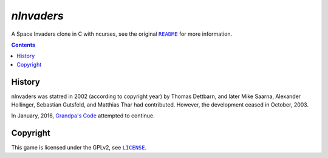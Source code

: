 ===========
*nInvaders*
===========

.. figure:: nInvaders.png

A Space Invaders clone in C with ncurses, see the original |README|_ for more information.

.. |README| replace:: ``README``
.. _README: README


.. contents:: **Contents**
   :local:


History
=======

nInvaders was statred in 2002 (according to copyright year) by Thomas Dettbarn, and later Mike Saarna, Alexander Hollinger, Sebastian Gutsfeld, and Matthias Thar had contributed. However, the development ceased in October, 2003.

In January, 2016, `Grandpa's Code`_ attempted to continue.

.. _Grandpa's Code: https://bitbucket.org/grandpas/code


Copyright
=========

This game is licensed under the GPLv2, see |LICENSE|_.

.. |LICENSE| replace:: ``LICENSE``
.. _LICENSE: LICENSE
